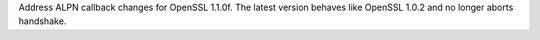 Address ALPN callback changes for OpenSSL 1.1.0f. The latest version behaves
like OpenSSL 1.0.2 and no longer aborts handshake.
